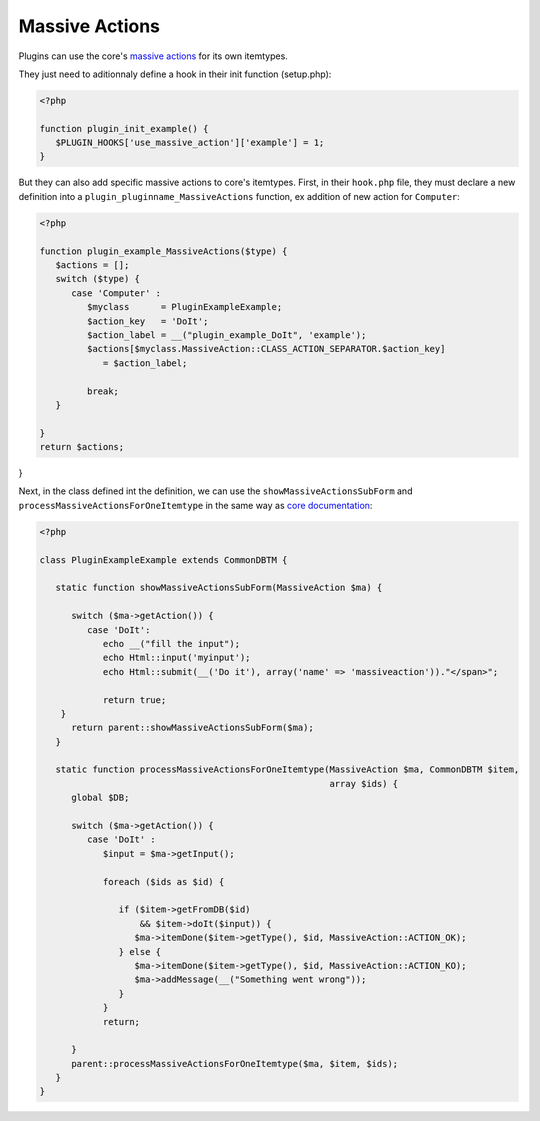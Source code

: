 Massive Actions
---------------

Plugins can use the core's `massive actions <http://glpi-developer-documentation.readthedocs.io/en/master/devapi/massiveactions.html>`_ for its own itemtypes.

They just need to aditionnaly define a hook in their init function (setup.php):

.. code-block:: php

   <?php

   function plugin_init_example() {
      $PLUGIN_HOOKS['use_massive_action']['example'] = 1;
   }

But they can also add specific massive actions to core's itemtypes.
First, in their ``hook.php`` file, they must declare a new definition into a ``plugin_pluginname_MassiveActions`` function, ex addition of new action for ``Computer``:

.. code-block:: php

   <?php

   function plugin_example_MassiveActions($type) {
      $actions = [];
      switch ($type) {
         case 'Computer' :
            $myclass      = PluginExampleExample;
            $action_key   = 'DoIt';
            $action_label = __("plugin_example_DoIt", 'example');
            $actions[$myclass.MassiveAction::CLASS_ACTION_SEPARATOR.$action_key]
               = $action_label;

            break;
      }

   }
   return $actions;
}

Next, in the class defined int the definition, we can use the ``showMassiveActionsSubForm`` and ``processMassiveActionsForOneItemtype`` in the same way as `core documentation <http://glpi-developer-documentation.readthedocs.io/en/master/devapi/massiveactions.html#specificsubform>`_:

.. code-block:: php

   <?php

   class PluginExampleExample extends CommonDBTM {

      static function showMassiveActionsSubForm(MassiveAction $ma) {

         switch ($ma->getAction()) {
            case 'DoIt':
               echo __("fill the input");
               echo Html::input('myinput');
               echo Html::submit(__('Do it'), array('name' => 'massiveaction'))."</span>";

               return true;
       }
         return parent::showMassiveActionsSubForm($ma);
      }

      static function processMassiveActionsForOneItemtype(MassiveAction $ma, CommonDBTM $item,
                                                          array $ids) {
         global $DB;

         switch ($ma->getAction()) {
            case 'DoIt' :
               $input = $ma->getInput();

               foreach ($ids as $id) {

                  if ($item->getFromDB($id)
                      && $item->doIt($input)) {
                     $ma->itemDone($item->getType(), $id, MassiveAction::ACTION_OK);
                  } else {
                     $ma->itemDone($item->getType(), $id, MassiveAction::ACTION_KO);
                     $ma->addMessage(__("Something went wrong"));
                  }
               }
               return;

         }
         parent::processMassiveActionsForOneItemtype($ma, $item, $ids);
      }
   }